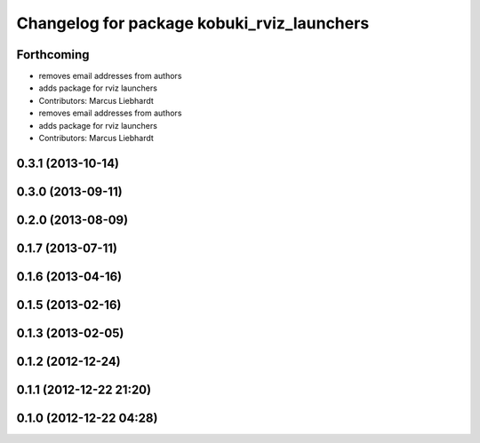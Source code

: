 ^^^^^^^^^^^^^^^^^^^^^^^^^^^^^^^^^^^^^^^^^^^
Changelog for package kobuki_rviz_launchers
^^^^^^^^^^^^^^^^^^^^^^^^^^^^^^^^^^^^^^^^^^^

Forthcoming
-----------
* removes email addresses from authors
* adds package for rviz launchers
* Contributors: Marcus Liebhardt

* removes email addresses from authors
* adds package for rviz launchers
* Contributors: Marcus Liebhardt

0.3.1 (2013-10-14)
------------------

0.3.0 (2013-09-11)
------------------

0.2.0 (2013-08-09)
------------------

0.1.7 (2013-07-11)
------------------

0.1.6 (2013-04-16)
------------------

0.1.5 (2013-02-16)
------------------

0.1.3 (2013-02-05)
------------------

0.1.2 (2012-12-24)
------------------

0.1.1 (2012-12-22 21:20)
------------------------

0.1.0 (2012-12-22 04:28)
------------------------
